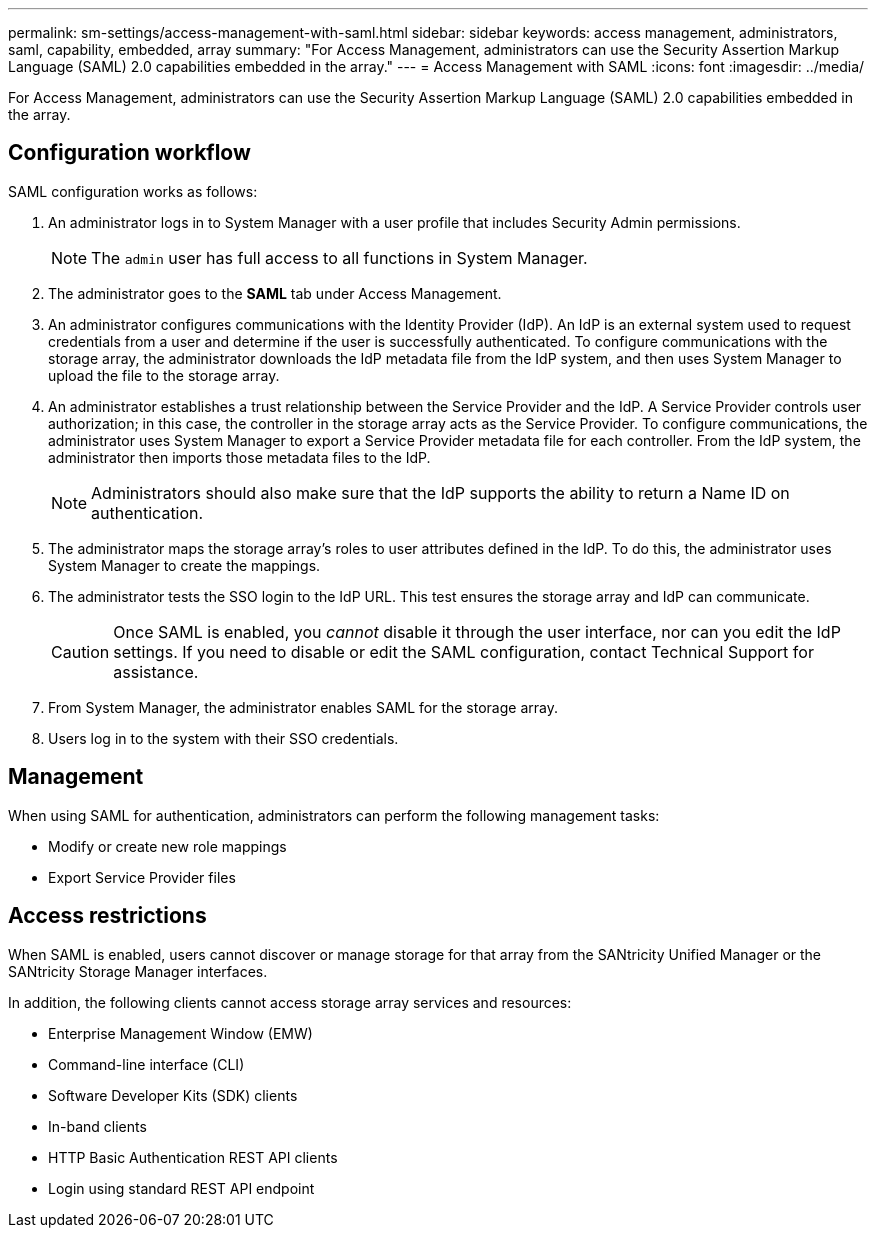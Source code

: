 ---
permalink: sm-settings/access-management-with-saml.html
sidebar: sidebar
keywords: access management, administrators, saml, capability, embedded, array
summary: "For Access Management, administrators can use the Security Assertion Markup Language (SAML) 2.0 capabilities embedded in the array."
---
= Access Management with SAML
:icons: font
:imagesdir: ../media/

[.lead]
For Access Management, administrators can use the Security Assertion Markup Language (SAML) 2.0 capabilities embedded in the array.

== Configuration workflow

SAML configuration works as follows:

. An administrator logs in to System Manager with a user profile that includes Security Admin permissions.
+
[NOTE]
====
The `admin` user has full access to all functions in System Manager.
====

. The administrator goes to the *SAML* tab under Access Management.
. An administrator configures communications with the Identity Provider (IdP). An IdP is an external system used to request credentials from a user and determine if the user is successfully authenticated. To configure communications with the storage array, the administrator downloads the IdP metadata file from the IdP system, and then uses System Manager to upload the file to the storage array.
. An administrator establishes a trust relationship between the Service Provider and the IdP. A Service Provider controls user authorization; in this case, the controller in the storage array acts as the Service Provider. To configure communications, the administrator uses System Manager to export a Service Provider metadata file for each controller. From the IdP system, the administrator then imports those metadata files to the IdP.
+
[NOTE]
====
Administrators should also make sure that the IdP supports the ability to return a Name ID on authentication.
====

. The administrator maps the storage array's roles to user attributes defined in the IdP. To do this, the administrator uses System Manager to create the mappings.
. The administrator tests the SSO login to the IdP URL. This test ensures the storage array and IdP can communicate.
+
[CAUTION]
====
Once SAML is enabled, you _cannot_ disable it through the user interface, nor can you edit the IdP settings. If you need to disable or edit the SAML configuration, contact Technical Support for assistance.
====

. From System Manager, the administrator enables SAML for the storage array.
. Users log in to the system with their SSO credentials.

== Management

When using SAML for authentication, administrators can perform the following management tasks:

* Modify or create new role mappings
* Export Service Provider files

== Access restrictions

When SAML is enabled, users cannot discover or manage storage for that array from the SANtricity Unified Manager or the SANtricity Storage Manager interfaces.

In addition, the following clients cannot access storage array services and resources:

* Enterprise Management Window (EMW)
* Command-line interface (CLI)
* Software Developer Kits (SDK) clients
* In-band clients
* HTTP Basic Authentication REST API clients
* Login using standard REST API endpoint
